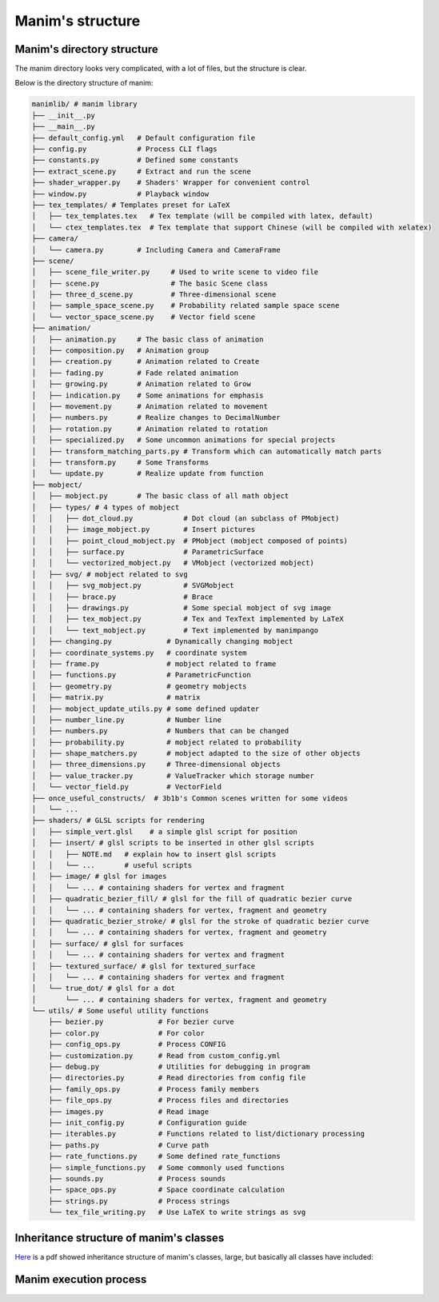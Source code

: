 Manim's structure
=================


Manim's directory structure
---------------------------

The manim directory looks very complicated, with a lot of files, 
but the structure is clear.

Below is the directory structure of manim:

.. code-block:: text

    manimlib/ # manim library
    ├── __init__.py          
    ├── __main__.py          
    ├── default_config.yml   # Default configuration file
    ├── config.py            # Process CLI flags
    ├── constants.py         # Defined some constants
    ├── extract_scene.py     # Extract and run the scene
    ├── shader_wrapper.py    # Shaders' Wrapper for convenient control
    ├── window.py            # Playback window
    ├── tex_templates/ # Templates preset for LaTeX
    │   ├── tex_templates.tex   # Tex template (will be compiled with latex, default)
    │   └── ctex_templates.tex  # Tex template that support Chinese (will be compiled with xelatex)
    ├── camera/
    │   └── camera.py        # Including Camera and CameraFrame
    ├── scene/
    │   ├── scene_file_writer.py     # Used to write scene to video file
    │   ├── scene.py                 # The basic Scene class
    │   ├── three_d_scene.py         # Three-dimensional scene
    │   ├── sample_space_scene.py    # Probability related sample space scene
    │   └── vector_space_scene.py    # Vector field scene
    ├── animation/
    │   ├── animation.py     # The basic class of animation
    │   ├── composition.py   # Animation group
    │   ├── creation.py      # Animation related to Create
    │   ├── fading.py        # Fade related animation
    │   ├── growing.py       # Animation related to Grow
    │   ├── indication.py    # Some animations for emphasis
    │   ├── movement.py      # Animation related to movement
    │   ├── numbers.py       # Realize changes to DecimalNumber
    │   ├── rotation.py      # Animation related to rotation
    │   ├── specialized.py   # Some uncommon animations for special projects
    │   ├── transform_matching_parts.py # Transform which can automatically match parts
    │   ├── transform.py     # Some Transforms
    │   └── update.py        # Realize update from function
    ├── mobject/
    │   ├── mobject.py       # The basic class of all math object
    │   ├── types/ # 4 types of mobject
    │   │   ├── dot_cloud.py            # Dot cloud (an subclass of PMobject)
    │   │   ├── image_mobject.py        # Insert pictures
    │   │   ├── point_cloud_mobject.py  # PMobject (mobject composed of points)
    │   │   ├── surface.py              # ParametricSurface
    │   │   └── vectorized_mobject.py   # VMobject (vectorized mobject)
    │   ├── svg/ # mobject related to svg
    │   │   ├── svg_mobject.py          # SVGMobject
    │   │   ├── brace.py                # Brace
    │   │   ├── drawings.py             # Some special mobject of svg image
    │   │   ├── tex_mobject.py          # Tex and TexText implemented by LaTeX
    │   │   └── text_mobject.py         # Text implemented by manimpango
    │   ├── changing.py             # Dynamically changing mobject
    │   ├── coordinate_systems.py   # coordinate system
    │   ├── frame.py                # mobject related to frame
    │   ├── functions.py            # ParametricFunction
    │   ├── geometry.py             # geometry mobjects
    │   ├── matrix.py               # matrix
    │   ├── mobject_update_utils.py # some defined updater
    │   ├── number_line.py          # Number line
    │   ├── numbers.py              # Numbers that can be changed
    │   ├── probability.py          # mobject related to probability
    │   ├── shape_matchers.py       # mobject adapted to the size of other objects
    │   ├── three_dimensions.py     # Three-dimensional objects
    │   ├── value_tracker.py        # ValueTracker which storage number
    │   └── vector_field.py         # VectorField
    ├── once_useful_constructs/  # 3b1b's Common scenes written for some videos
    │   └── ...
    ├── shaders/ # GLSL scripts for rendering
    │   ├── simple_vert.glsl    # a simple glsl script for position
    │   ├── insert/ # glsl scripts to be inserted in other glsl scripts
    │   │   ├── NOTE.md   # explain how to insert glsl scripts
    │   │   └── ...       # useful scripts
    │   ├── image/ # glsl for images
    │   │   └── ... # containing shaders for vertex and fragment
    │   ├── quadratic_bezier_fill/ # glsl for the fill of quadratic bezier curve
    │   │   └── ... # containing shaders for vertex, fragment and geometry
    │   ├── quadratic_bezier_stroke/ # glsl for the stroke of quadratic bezier curve
    │   │   └── ... # containing shaders for vertex, fragment and geometry
    │   ├── surface/ # glsl for surfaces
    │   │   └── ... # containing shaders for vertex and fragment
    │   ├── textured_surface/ # glsl for textured_surface
    │   │   └── ... # containing shaders for vertex and fragment
    │   └── true_dot/ # glsl for a dot
    │       └── ... # containing shaders for vertex, fragment and geometry
    └── utils/ # Some useful utility functions
        ├── bezier.py             # For bezier curve
        ├── color.py              # For color
        ├── config_ops.py         # Process CONFIG
        ├── customization.py      # Read from custom_config.yml
        ├── debug.py              # Utilities for debugging in program
        ├── directories.py        # Read directories from config file
        ├── family_ops.py         # Process family members
        ├── file_ops.py           # Process files and directories
        ├── images.py             # Read image
        ├── init_config.py        # Configuration guide
        ├── iterables.py          # Functions related to list/dictionary processing
        ├── paths.py              # Curve path
        ├── rate_functions.py     # Some defined rate_functions
        ├── simple_functions.py   # Some commonly used functions
        ├── sounds.py             # Process sounds
        ├── space_ops.py          # Space coordinate calculation
        ├── strings.py            # Process strings
        └── tex_file_writing.py   # Use LaTeX to write strings as svg

Inheritance structure of manim's classes
----------------------------------------

`Here <https://github.com/3b1b/manim/files/5824383/manim_shaders_structure.pdf>`_ 
is a pdf showed inheritance structure of manim's classes, large, 
but basically all classes have included:

.. image:: https://cdn.jsdelivr.net/gh/manim-kindergarten/CDN@master/manimgl_assets/manim_shaders_structure.png

Manim execution process
-----------------------

.. image:: https://cdn.jsdelivr.net/gh/manim-kindergarten/CDN@master/manimgl_assets/manim_shaders_process_en.png
